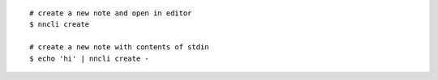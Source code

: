 ::

   # create a new note and open in editor
   $ nncli create

   # create a new note with contents of stdin
   $ echo 'hi' | nncli create -
